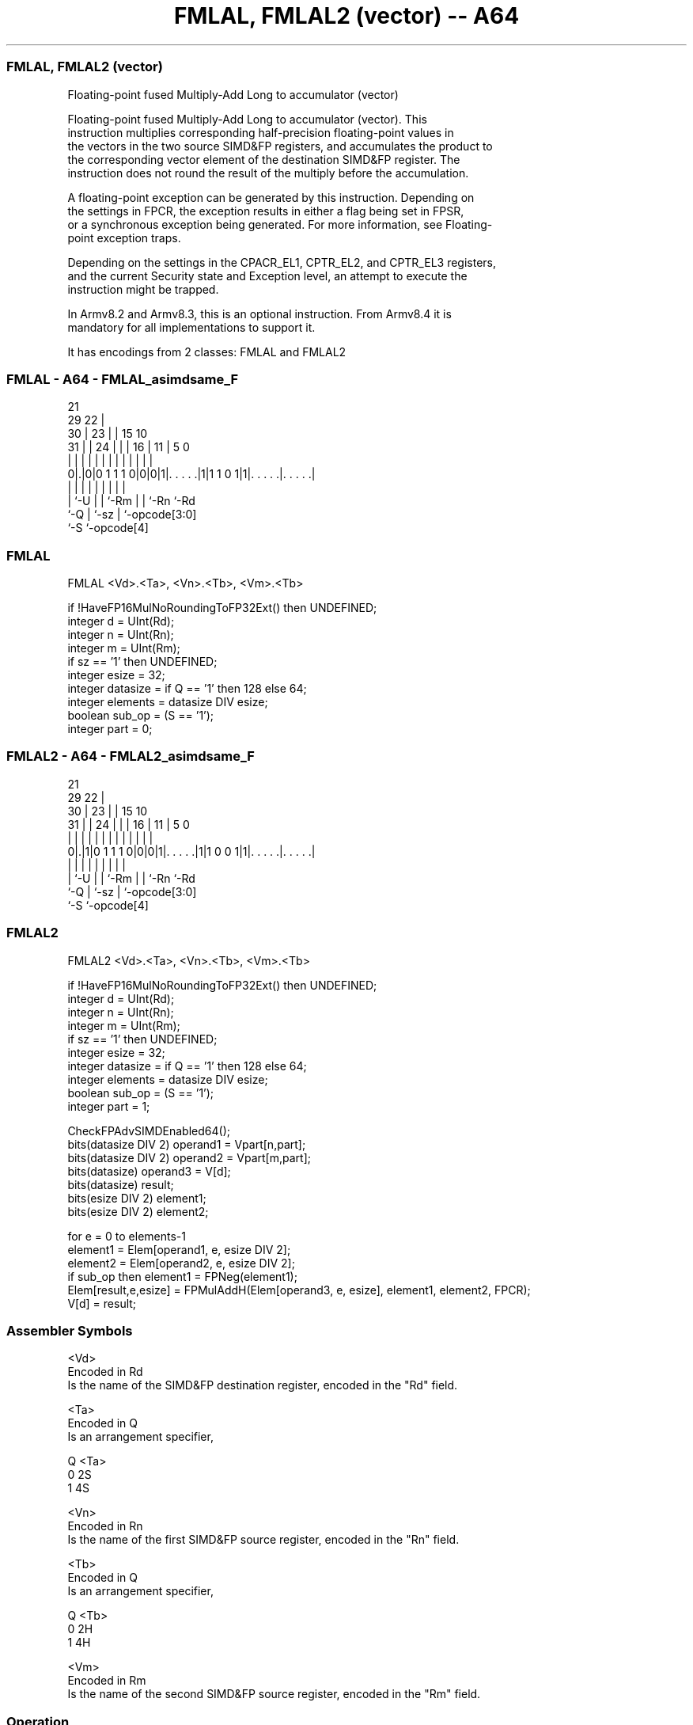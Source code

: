 .nh
.TH "FMLAL, FMLAL2 (vector) -- A64" "7" " "  "instruction" "advsimd"
.SS FMLAL, FMLAL2 (vector)
 Floating-point fused Multiply-Add Long to accumulator (vector)

 Floating-point fused Multiply-Add Long to accumulator (vector). This
 instruction multiplies corresponding half-precision floating-point values in
 the vectors in the two source SIMD&FP registers, and accumulates the product to
 the corresponding vector element of the destination SIMD&FP register. The
 instruction does not round the result of the multiply before the accumulation.

 A floating-point exception can be generated by this instruction. Depending on
 the settings in FPCR, the exception results in either a flag being set in FPSR,
 or a synchronous exception being generated. For more information, see Floating-
 point exception traps.

 Depending on the settings in the CPACR_EL1, CPTR_EL2, and CPTR_EL3 registers,
 and the current Security state and Exception level, an attempt to execute the
 instruction might be trapped.

 In Armv8.2 and Armv8.3, this is an optional instruction. From Armv8.4 it is
 mandatory for all implementations to support it.


It has encodings from 2 classes: FMLAL and FMLAL2

.SS FMLAL - A64 - FMLAL_asimdsame_F
 
                       21                                          
       29            22 |                                          
     30 |          23 | |          15        10                    
   31 | |        24 | | |        16 |      11 |         5         0
    | | |         | | | |         | |       | |         |         |
   0|.|0|0 1 1 1 0|0|0|1|. . . . .|1|1 1 0 1|1|. . . . .|. . . . .|
    | |           | |   |         | |         |         |
    | `-U         | |   `-Rm      | |         `-Rn      `-Rd
    `-Q           | `-sz          | `-opcode[3:0]
                  `-S             `-opcode[4]
  
  
 
.SS FMLAL
 
 FMLAL  <Vd>.<Ta>, <Vn>.<Tb>, <Vm>.<Tb>
 
 if !HaveFP16MulNoRoundingToFP32Ext() then UNDEFINED;
 integer d = UInt(Rd);
 integer n = UInt(Rn);
 integer m = UInt(Rm);
 if sz == '1' then UNDEFINED;
 integer esize = 32;
 integer datasize = if Q == '1' then 128 else 64;
 integer elements = datasize DIV esize;
 boolean sub_op = (S == '1');
 integer part = 0;
.SS FMLAL2 - A64 - FMLAL2_asimdsame_F
 
                       21                                          
       29            22 |                                          
     30 |          23 | |          15        10                    
   31 | |        24 | | |        16 |      11 |         5         0
    | | |         | | | |         | |       | |         |         |
   0|.|1|0 1 1 1 0|0|0|1|. . . . .|1|1 0 0 1|1|. . . . .|. . . . .|
    | |           | |   |         | |         |         |
    | `-U         | |   `-Rm      | |         `-Rn      `-Rd
    `-Q           | `-sz          | `-opcode[3:0]
                  `-S             `-opcode[4]
  
  
 
.SS FMLAL2
 
 FMLAL2  <Vd>.<Ta>, <Vn>.<Tb>, <Vm>.<Tb>
 
 if !HaveFP16MulNoRoundingToFP32Ext() then UNDEFINED;
 integer d = UInt(Rd);
 integer n = UInt(Rn);
 integer m = UInt(Rm);
 if sz == '1' then UNDEFINED;
 integer esize = 32;
 integer datasize = if Q == '1' then 128 else 64;
 integer elements = datasize DIV esize;
 boolean sub_op = (S == '1');
 integer part = 1;
 
 CheckFPAdvSIMDEnabled64();
 bits(datasize DIV 2) operand1 = Vpart[n,part];
 bits(datasize DIV 2) operand2 = Vpart[m,part];
 bits(datasize) operand3 = V[d];
 bits(datasize) result;
 bits(esize DIV 2) element1;
 bits(esize DIV 2) element2;
 
 for e = 0 to elements-1
     element1 = Elem[operand1, e, esize DIV 2];
     element2 = Elem[operand2, e, esize DIV 2];
     if sub_op then element1 = FPNeg(element1);
     Elem[result,e,esize] = FPMulAddH(Elem[operand3, e, esize], element1, element2, FPCR);
 V[d] = result;
 

.SS Assembler Symbols

 <Vd>
  Encoded in Rd
  Is the name of the SIMD&FP destination register, encoded in the "Rd" field.

 <Ta>
  Encoded in Q
  Is an arrangement specifier,

  Q <Ta> 
  0 2S   
  1 4S   

 <Vn>
  Encoded in Rn
  Is the name of the first SIMD&FP source register, encoded in the "Rn" field.

 <Tb>
  Encoded in Q
  Is an arrangement specifier,

  Q <Tb> 
  0 2H   
  1 4H   

 <Vm>
  Encoded in Rm
  Is the name of the second SIMD&FP source register, encoded in the "Rm" field.



.SS Operation

 CheckFPAdvSIMDEnabled64();
 bits(datasize DIV 2) operand1 = Vpart[n,part];
 bits(datasize DIV 2) operand2 = Vpart[m,part];
 bits(datasize) operand3 = V[d];
 bits(datasize) result;
 bits(esize DIV 2) element1;
 bits(esize DIV 2) element2;
 
 for e = 0 to elements-1
     element1 = Elem[operand1, e, esize DIV 2];
     element2 = Elem[operand2, e, esize DIV 2];
     if sub_op then element1 = FPNeg(element1);
     Elem[result,e,esize] = FPMulAddH(Elem[operand3, e, esize], element1, element2, FPCR);
 V[d] = result;

